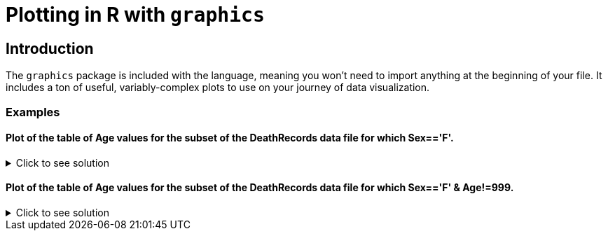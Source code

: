 = Plotting in R with `graphics`

== Introduction

The `graphics` package is included with the language, meaning you won't need to import anything at the beginning of your file. It includes a ton of useful, variably-complex plots to use on your journey of data visualization.

=== Examples

==== Plot of the table of Age values for the subset of the DeathRecords data file for which Sex=='F'.

.Click to see solution
[%collapsible]
====
[source,R]
----
deathDF <- read.csv("/anvil/projects/tdm/data/death_records/DeathRecords.csv")
femaleSubset <- subset(deathDF, Sex == 'F')

ageTable <- table(femaleSubset$Age)
plot(ageTable, main = "Age Distribution of Females", xlab = "Age", ylab = "Frequency")
----

====

==== Plot of the table of Age values for the subset of the DeathRecords data file for which Sex=='F' & Age!=999.

.Click to see solution
[%collapsible]
====
[source,R]
----
validFemaleSubset <- subset(deathDF, Sex == 'F' & Age != 999)

validAgeTable <- table(validFemaleSubset$Age)

plot(validAgeTable, main = "Age Distribution of Females (w/o 999)", xlab = "Age", ylab = "Frequency")
----

====